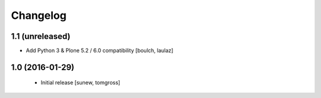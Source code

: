 Changelog
=========

1.1 (unreleased)
----------------

- Add Python 3 & Plone 5.2 / 6.0 compatibility
  [boulch, laulaz]


1.0 (2016-01-29)
----------------

 - Initial release
   [sunew, tomgross]
